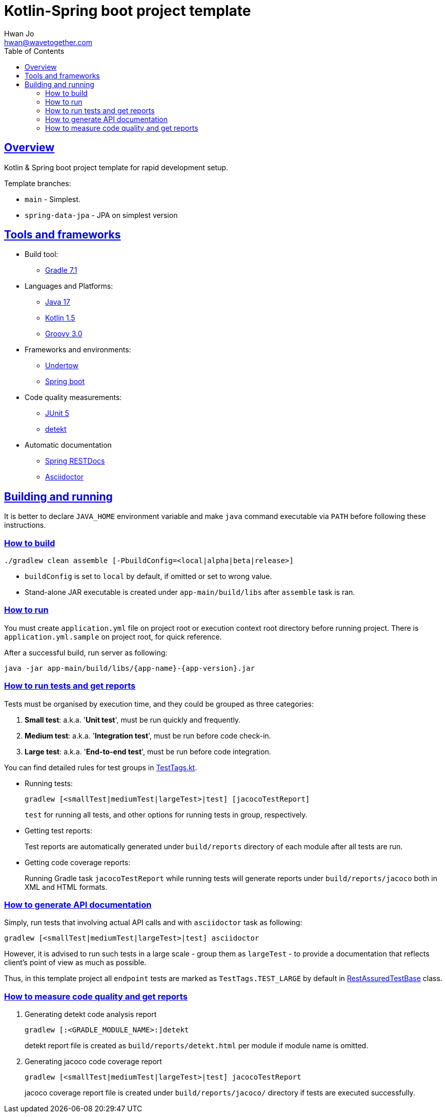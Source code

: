 = Kotlin-Spring boot project template
Hwan Jo <hwan@wavetogether.com>
// Metadata:
:description: Kotlin & Spring boot project template for rapid development setup
:keywords: kotlin, spring, template
// Settings:
:doctype: book
:toc: left
:toclevels: 4
:sectlinks:
:icons: font
// Refs:
:link-tool-gradle: https://gradle.org/
:link-lang-jdk: https://openjdk.java.net/
:link-lang-kotlin: https://kotlinlang.org/
:link-lang-groovy: https://groovy-lang.org/
:link-tool-doc-spring-restdocs: https://spring.io/projects/spring-restdocs
:link-tool-doc-asciidoctor: https://asciidoctor.org/docs/asciidoctor-gradle-plugin
:link-frmwrk-undertow: http://undertow.io/
:link-frmwrk-springboot: https://spring.io/projects/spring-boot

[[overview]]
== Overview

Kotlin & Spring boot project template for rapid development setup.

Template branches:

- `main` - Simplest.
- `spring-data-jpa` - JPA on simplest version

[[tools-frameworks]]
== Tools and frameworks

* Build tool:
** link:{link-tool-gradle}[Gradle 7.1]

* Languages and Platforms:
** link:{link-lang-jdk}[Java 17]
** link:{link-lang-kotlin}[Kotlin 1.5]
** link:{link-lang-groovy}[Groovy 3.0]

* Frameworks and environments:
** link:{link-frmwrk-undertow}[Undertow]
** link:{link-frmwrk-springboot}[Spring boot]

* Code quality measurements:
** link:{link-quality-junit5}[JUnit 5]
** link:{link-quality-detekt}[detekt]

* Automatic documentation
** link:{link-tool-doc-spring-restdocs}[Spring RESTDocs]
** link:{link-tool-doc-asciidoctor}[Asciidoctor]

[[building-and-running]]
== Building and running

It is better to declare `JAVA_HOME` environment variable and make `java` command executable via `PATH` before following these instructions.

[[how-to-build]]
=== How to build

[source,shell script]
----
./gradlew clean assemble [-PbuildConfig=<local|alpha|beta|release>]
----

* `buildConfig` is set to `local` by default, if omitted or set to wrong value.
* Stand-alone JAR executable is created under `app-main/build/libs` after `assemble` task is ran.

[[how-to-run]]
=== How to run

You must create `application.yml` file on project root or execution context root directory before running project. There is `application.yml.sample` on project root, for quick reference.

After a successful build, run server as following:

[source,shell script]
----
java -jar app-main/build/libs/{app-name}-{app-version}.jar
----

[[how-to-run-tests]]
=== How to run tests and get reports

Tests must be organised by execution time, and they could be grouped as three categories:

. *Small test*: a.k.a. '*Unit test*', must be run quickly and frequently.
. *Medium test*: a.k.a. '*Integration test*', must be run before code check-in.
. *Large test*: a.k.a. '*End-to-end test*', must be run before code integration.

You can find detailed rules for test groups in link:app-lib/src/test/kotlin/testlib/com/wavetogether/TestTags.kt[TestTags.kt].

* Running tests:
+
[source,shell script]
----
gradlew [<smallTest|mediumTest|largeTest>|test] [jacocoTestReport]
----
`test` for running all tests, and other options for running tests in group, respectively.

* Getting test reports:
+
Test reports are automatically generated under `build/reports` directory of each module after all tests are run.

* Getting code coverage reports:
+
Running Gradle task `jacocoTestReport` while running tests will generate reports under `build/reports/jacoco` both in XML and HTML formats.

[[how-to-generate-apidoc]]
=== How to generate API documentation

Simply, run tests that involving actual API calls and with `asciidoctor` task as following:

[source,shell script]
----
gradlew [<smallTest|mediumTest|largeTest>|test] asciidoctor
----

However, it is advised to run such tests in a large scale - group them as `largeTest` - to provide a documentation that reflects client's point of view as much as possible.

Thus, in this template project all `endpoint` tests are marked as `TestTags.TEST_LARGE` by default in link:app-main/src/test/kotlin/testcase/com/wavetogether/endpoint/RestAssuredTestBase.kt[RestAssuredTestBase] class.

[[how-to-measure-quality]]
=== How to measure code quality and get reports

. Generating detekt code analysis report
+
[source,shell script]
----
gradlew [:<GRADLE_MODULE_NAME>:]detekt
----
detekt report file is created as `build/reports/detekt.html` per module if module name is omitted.

. Generating jacoco code coverage report
+
[source,shell script]
----
gradlew [<smallTest|mediumTest|largeTest>|test] jacocoTestReport
----
jacoco coverage report file is created under `build/reports/jacoco/` directory if tests are executed successfully.
